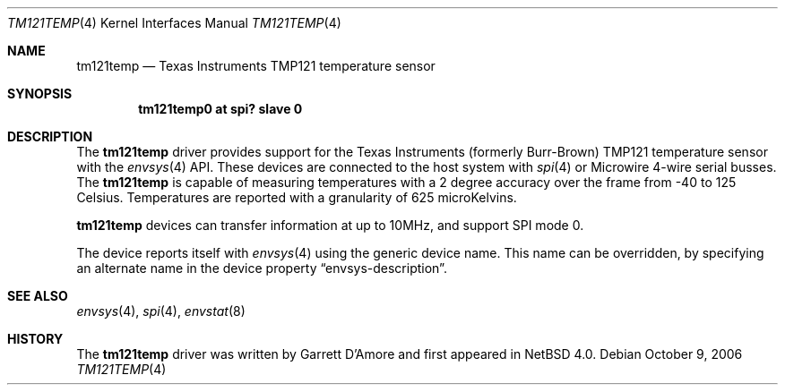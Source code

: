 .\"	$NetBSD: tm121temp.4,v 1.5 2007/04/13 00:37:47 plunky Exp $
.\"
.\" Copyright (c) 2006 Garrett D'Amore
.\" All rights reserved.
.\"
.\" Written by Garrett D'Amore.
.\"
.\" Redistribution and use in source and binary forms, with or without
.\" modification, are permitted provided that the following conditions
.\" are met:
.\" 1. Redistributions of source code must retain the above copyright
.\"    notice, this list of conditions and the following disclaimer.
.\" 2. Redistributions in binary form must reproduce the above copyright
.\"    notice, this list of conditions and the following disclaimer in the
.\"    documentation and/or other materials provided with the distribution.
.\" 3. The name of the author may not be used to endorse
.\"    or promote products derived from this software without specific
.\"    prior written permission.
.\"
.\" THIS SOFTWARE IS PROVIDED BY THE AUTHOR ``AS IS'' AND ANY EXPRESS
.\" OR IMPLIED WARRANTIES, INCLUDING, BUT NOT LIMITED TO, THE IMPLIED
.\" WARRANTIES OF MERCHANTABILITY AND FITNESS FOR A PARTICULAR PURPOSE
.\" ARE DISCLAIMED.  IN NO EVENT SHALL THE AUTHOR BE LIABLE FOR ANY
.\" DIRECT, INDIRECT, INCIDENTAL, SPECIAL, EXEMPLARY, OR CONSEQUENTIAL
.\" DAMAGES (INCLUDING, BUT NOT LIMITED TO, PROCUREMENT OF SUBSTITUTE
.\" GOODS OR SERVICES; LOSS OF USE, DATA, OR PROFITS; OR BUSINESS
.\" INTERRUPTION) HOWEVER CAUSED AND ON ANY THEORY OF LIABILITY,
.\" WHETHER IN CONTRACT, STRICT LIABILITY, OR TORT (INCLUDING
.\" NEGLIGENCE OR OTHERWISE) ARISING IN ANY WAY OUT OF THE USE OF THIS
.\" SOFTWARE, EVEN IF ADVISED OF THE POSSIBILITY OF SUCH DAMAGE.
.\"
.Dd October 9, 2006
.Dt TM121TEMP 4
.Os
.Sh NAME
.Nm tm121temp
.Nd Texas Instruments TMP121 temperature sensor
.Sh SYNOPSIS
.Cd "tm121temp0 at spi? slave 0"
.Sh DESCRIPTION
The
.Nm
driver provides support for the
.Tn Texas Instruments
(formerly
.Tn Burr-Brown )
TMP121 temperature sensor
with the
.Xr envsys 4
API.
These devices are connected to the host system with
.Xr spi 4
or
.Tn Microwire
4-wire serial busses.
The
.Nm
is capable of measuring temperatures with a 2 degree accuracy
over the frame from -40 to 125 Celsius.
Temperatures are reported with a
granularity of 625 microKelvins.
.Pp
.Nm
devices can transfer information at up to 10MHz, and support
SPI mode 0.
.Pp
The device reports itself with
.Xr envsys 4
using the generic device name.
This name can be overridden, by specifying an alternate name in the device
property
.Dq envsys-description .
.Sh SEE ALSO
.Xr envsys 4 ,
.Xr spi 4 ,
.Xr envstat 8
.Sh HISTORY
The
.Nm
driver was written by
.An Garrett D'Amore
and first appeared in
.Nx 4.0 .
